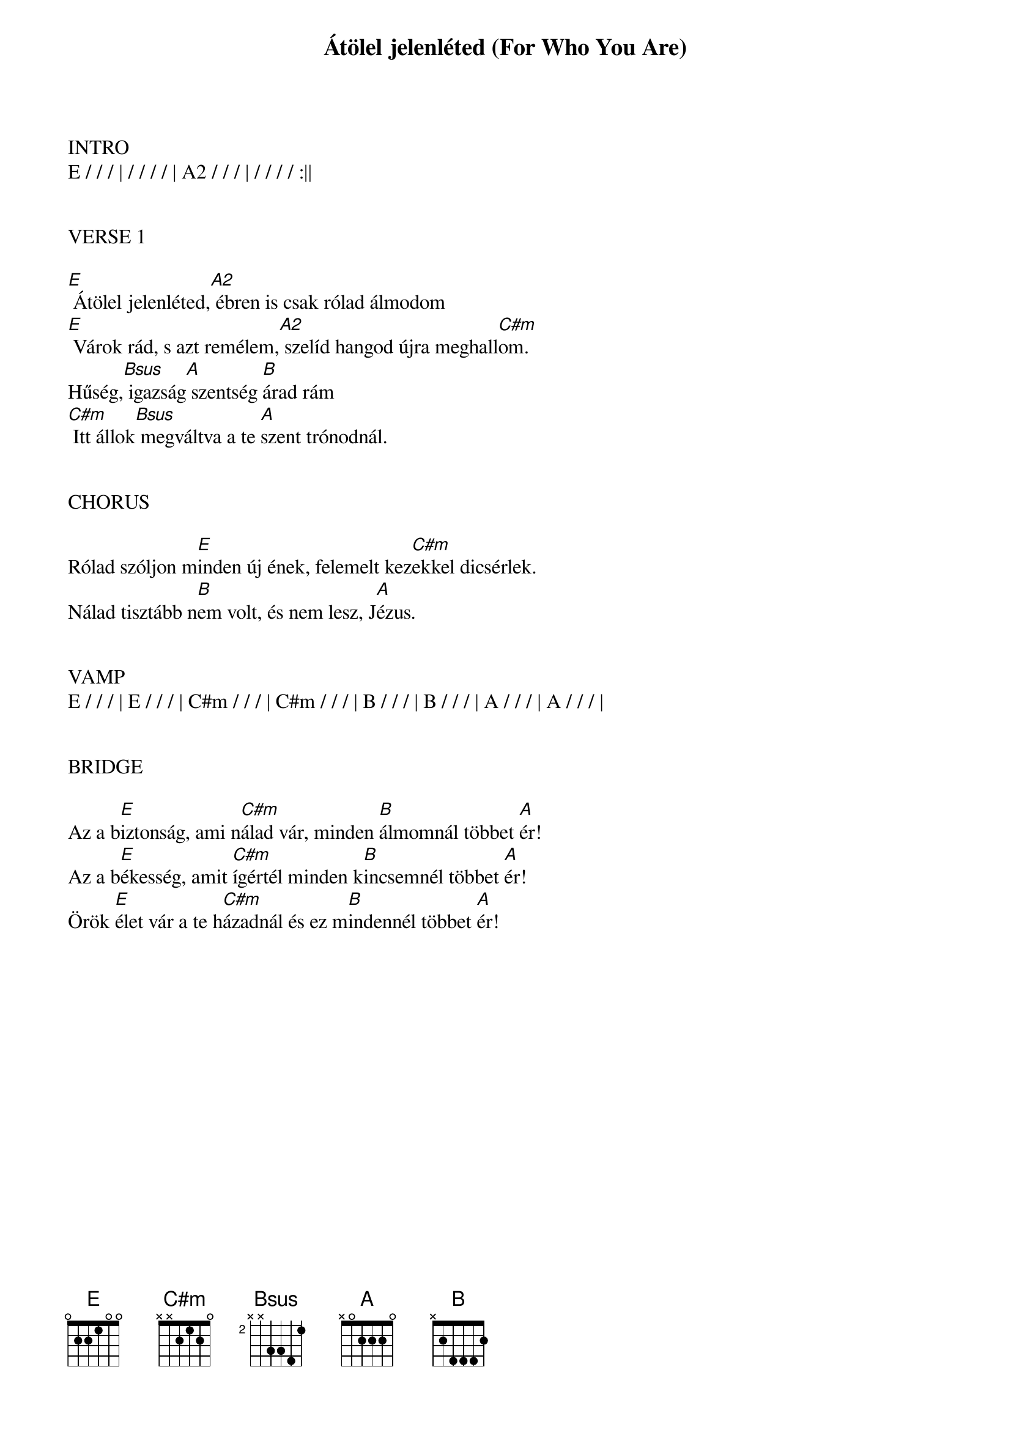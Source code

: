 {title: Átölel jelenléted (For Who You Are)}
{meta: CCLI 4591799}
{key: E}
{tempo: 130}
{time: 4/4}
{duration: 270}



INTRO
E / / / | / / / / | A2 / / / | / / / / :||


VERSE 1

[E] Átölel jelenléted,[A2] ébren is csak rólad álmodom
[E] Várok rád, s azt remélem,[A2] szelíd hangod újra meghall[C#m]om.
Hűség,[Bsus] igazság[A] szentség [B]árad rám
[C#m] Itt állok[Bsus] megváltva a te [A]szent trónodnál.


CHORUS

Rólad szóljon m[E]inden új ének, felemelt kez[C#m]ekkel dicsérlek.
Nálad tisztább n[B]em volt, és nem lesz, J[A]ézus.


VAMP
E / / / | E / / / | C#m / / / | C#m / / / | B / / / | B / / / | A / / / | A / / / |


BRIDGE

Az a b[E]iztonság, ami n[C#m]álad vár, minden [B]álmomnál többet [A]ér!
Az a b[E]ékesség, amit [C#m]ígértél minden k[B]incsemnél többet [A]ér!
Örök [E]élet vár a te h[C#m]ázadnál és ez m[B]indennél többet [A]ér!